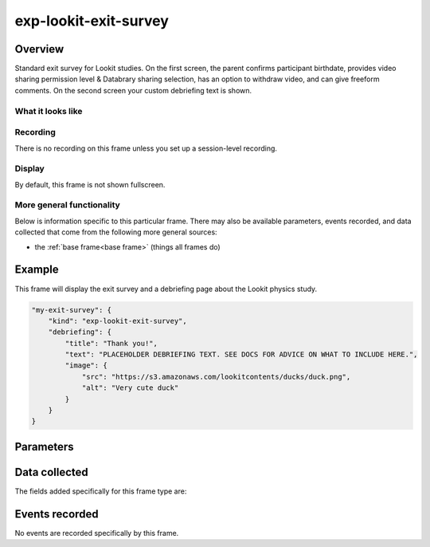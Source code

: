 exp-lookit-exit-survey
==============================================

Overview
------------------

Standard exit survey for Lookit studies. On the first screen, the parent confirms participant birthdate, provides
video sharing permission level & Databrary sharing selection, has an option to withdraw video, and can give freeform
comments. On the second screen your custom debriefing text is shown.

What it looks like
~~~~~~~~~~~~~~~~~~

.. image:: /../images/Exp-lookit-exit-survey.png
    :alt: Example screenshot from exp-lookit-video frame

Recording
~~~~~~~~~~

There is no recording on this frame unless you set up a session-level recording.

Display
~~~~~~~~~~

By default, this frame is not shown fullscreen.

More general functionality
~~~~~~~~~~~~~~~~~~~~~~~~~~~~~~~~~~~

Below is information specific to this particular frame. There may also be available parameters, events recorded,
and data collected that come from the following more general sources:

- the :ref:`base frame<base frame>` (things all frames do)

Example
----------------

This frame will display the exit survey and a debriefing page about the Lookit physics study.

.. code:: javascript

    "my-exit-survey": {
        "kind": "exp-lookit-exit-survey",
        "debriefing": {
            "title": "Thank you!",
            "text": "PLACEHOLDER DEBRIEFING TEXT. SEE DOCS FOR ADVICE ON WHAT TO INCLUDE HERE.",
            "image": {
                "src": "https://s3.amazonaws.com/lookitcontents/ducks/duck.png",
                "alt": "Very cute duck"
            }
        }
    }



Parameters
----------------

.. glossary::

    debriefing [Object]
        Object specifying information to show on second page of exit survey, before returning to main Lookit site.

        :title: [String]
            Title of debriefing page

        :text: [String]
            Debriefing text. You can include line breaks (\n) and links (<a href='https://...' rel='noopener' target='_blank'>Link text</a>)

        :image: [Object]
            Image to show at top of debriefing (optional)

            :src: [String]
                Image URL

            :alt: [String]
                Image alt-text

    showShareButton [Boolean | ``true``]
        Whether to show a 'share this study on Facebook' button

Data collected
----------------

The fields added specifically for this frame type are:

.. glossary::

    birthDate [String]
        Child's birthdate as entered into exit survey; timestamp string starting YYYY-mm-dd.
        @attribute birthDate

    databraryShare [String]
        Whether data can be shared with Databrary: 'yes' or 'no'
        @attribute databraryShare

    useOfMedia [String]
        Video privacy level: 'private', 'scientific', or 'public'

    withdrawal [Boolean]
        Whether the the box to withdraw video data is checked

    feedback [String]
        Freeform comments entered by parent

Events recorded
----------------

No events are recorded specifically by this frame.
